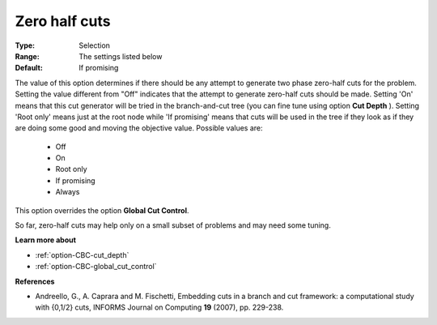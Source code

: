 .. _option-CBC-zero_half_cuts:


Zero half cuts
==============



:Type:	Selection	
:Range:	The settings listed below	
:Default:	If promising	



The value of this option determines if there should be any attempt to generate two phase zero-half cuts for the problem. Setting the value different from "Off" indicates that the attempt to generate zero-half cuts should be made. Setting 'On' means that this cut generator will be tried in the branch-and-cut tree (you can fine tune using option **Cut Depth** ). Setting 'Root only' means just at the root node while 'If promising' means that cuts will be used in the tree if they look as if they are doing some good and moving the objective value. Possible values are:



    *	Off
    *	On
    *	Root only
    *	If promising
    *	Always




This option overrides the option **Global Cut Control**.





So far, zero-half cuts may help only on a small subset of problems and may need some tuning.





**Learn more about** 

*	:ref:`option-CBC-cut_depth`  
*	:ref:`option-CBC-global_cut_control`  




**References** 

*	Andreello, G., A. Caprara and M. Fischetti, Embedding cuts in a branch and cut framework: a computational study with {0,1/2} cuts, INFORMS Journal on Computing **19**  (2007), pp. 229-238.
